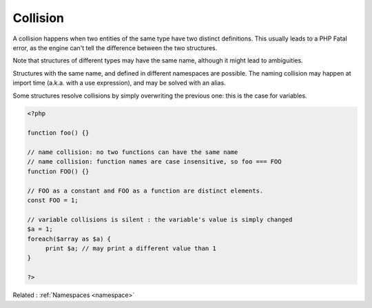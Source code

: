 .. _collision:
.. _name-collision:
.. meta::
	:description:
		Collision: A collision happens when two entities of the same type have two distinct definitions.
	:twitter:card: summary_large_image
	:twitter:site: @exakat
	:twitter:title: Collision
	:twitter:description: Collision: A collision happens when two entities of the same type have two distinct definitions
	:twitter:creator: @exakat
	:twitter:image:src: https://php-dictionary.readthedocs.io/en/latest/_static/logo.png
	:og:image: https://php-dictionary.readthedocs.io/en/latest/_static/logo.png
	:og:title: Collision
	:og:type: article
	:og:description: A collision happens when two entities of the same type have two distinct definitions
	:og:url: https://php-dictionary.readthedocs.io/en/latest/dictionary/collision.ini.html
	:og:locale: en
.. raw:: html

	<script type="application/ld+json">{"@context":"https:\/\/schema.org","@graph":[{"@type":"WebPage","@id":"https:\/\/php-dictionary.readthedocs.io\/en\/latest\/tips\/debug_zval_dump.html","url":"https:\/\/php-dictionary.readthedocs.io\/en\/latest\/tips\/debug_zval_dump.html","name":"Collision","isPartOf":{"@id":"https:\/\/www.exakat.io\/"},"datePublished":"Mon, 12 May 2025 18:16:55 +0000","dateModified":"Mon, 12 May 2025 18:16:55 +0000","description":"A collision happens when two entities of the same type have two distinct definitions","inLanguage":"en-US","potentialAction":[{"@type":"ReadAction","target":["https:\/\/php-dictionary.readthedocs.io\/en\/latest\/dictionary\/Collision.html"]}]},{"@type":"WebSite","@id":"https:\/\/www.exakat.io\/","url":"https:\/\/www.exakat.io\/","name":"Exakat","description":"Smart PHP static analysis","inLanguage":"en-US"}]}</script>


Collision
---------

A collision happens when two entities of the same type have two distinct definitions. This usually leads to a PHP Fatal error, as the engine can't tell the difference between the two structures.

Note that structures of different types may have the same name, although it might lead to ambiguities. 

Structures with the same name, and defined in different namespaces are possible. The naming collision may happen at import time (a.k.a. with a use expression), and may be solved with an alias. 

Some structures resolve collisions by simply overwriting the previous one: this is the case for variables.


.. code-block:: php
   
   <?php
   
   function foo() {}
   
   // name collision: no two functions can have the same name
   // name collision: function names are case insensitive, so foo === FOO
   function FOO() {} 
   
   // FOO as a constant and FOO as a function are distinct elements. 
   const FOO = 1;
   
   // variable collisions is silent : the variable's value is simply changed
   $a = 1;
   foreach($array as $a) {
   	print $a; // may print a different value than 1
   }
   
   ?>


Related : :ref:`Namespaces <namespace>`
